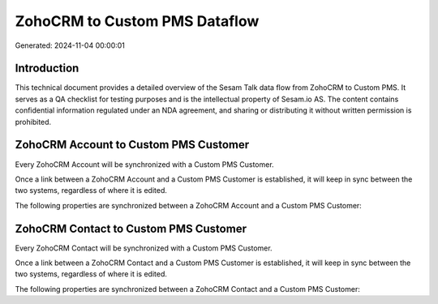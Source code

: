 ==============================
ZohoCRM to Custom PMS Dataflow
==============================

Generated: 2024-11-04 00:00:01

Introduction
------------

This technical document provides a detailed overview of the Sesam Talk data flow from ZohoCRM to Custom PMS. It serves as a QA checklist for testing purposes and is the intellectual property of Sesam.io AS. The content contains confidential information regulated under an NDA agreement, and sharing or distributing it without written permission is prohibited.

ZohoCRM Account to Custom PMS Customer
--------------------------------------
Every ZohoCRM Account will be synchronized with a Custom PMS Customer.

Once a link between a ZohoCRM Account and a Custom PMS Customer is established, it will keep in sync between the two systems, regardless of where it is edited.

The following properties are synchronized between a ZohoCRM Account and a Custom PMS Customer:

.. list-table::
   :header-rows: 1

   * - ZohoCRM Account Property
     - Custom PMS Customer Property
     - Custom PMS Data Type


ZohoCRM Contact to Custom PMS Customer
--------------------------------------
Every ZohoCRM Contact will be synchronized with a Custom PMS Customer.

Once a link between a ZohoCRM Contact and a Custom PMS Customer is established, it will keep in sync between the two systems, regardless of where it is edited.

The following properties are synchronized between a ZohoCRM Contact and a Custom PMS Customer:

.. list-table::
   :header-rows: 1

   * - ZohoCRM Contact Property
     - Custom PMS Customer Property
     - Custom PMS Data Type

